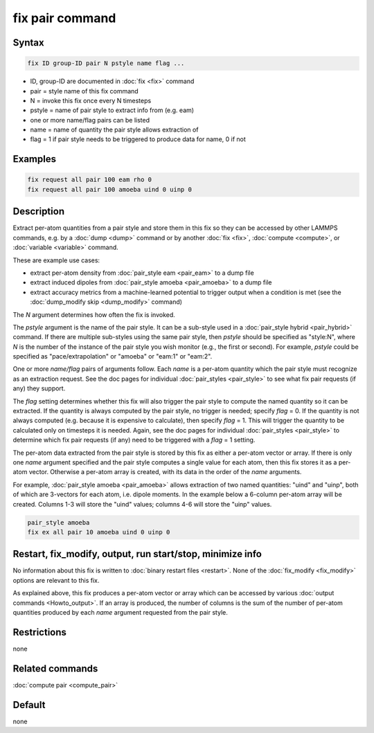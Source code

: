 .. index:: fix pair

fix pair command
================

Syntax
""""""

.. code-block:: LAMMPS

   fix ID group-ID pair N pstyle name flag ...

* ID, group-ID are documented in :doc:`fix <fix>` command
* pair = style name of this fix command
* N = invoke this fix once every N timesteps
* pstyle = name of pair style to extract info from (e.g. eam)
* one or more name/flag pairs can be listed
* name = name of quantity the pair style allows extraction of
* flag = 1 if pair style needs to be triggered to produce data for name, 0 if not

Examples
""""""""

.. code-block:: LAMMPS

   fix request all pair 100 eam rho 0
   fix request all pair 100 amoeba uind 0 uinp 0


Description
"""""""""""

.. versionadded:: 15Sep2022

Extract per-atom quantities from a pair style and store them in this
fix so they can be accessed by other LAMMPS commands, e.g. by a
:doc:`dump <dump>` command or by another :doc:`fix <fix>`,
:doc:`compute <compute>`, or :doc:`variable <variable>` command.

These are example use cases:

* extract per-atom density from :doc:`pair_style eam <pair_eam>` to a dump file
* extract induced dipoles from :doc:`pair_style amoeba <pair_amoeba>` to a dump file
* extract accuracy metrics from a machine-learned potential to trigger output when
  a condition is met (see the :doc:`dump_modify skip <dump_modify>` command)

The *N* argument determines how often the fix is invoked.

The *pstyle* argument is the name of the pair style.  It can be a
sub-style used in a :doc:`pair_style hybrid <pair_hybrid>` command.  If
there are multiple sub-styles using the same pair style, then *pstyle*
should be specified as "style:N", where *N* is the number of the
instance of the pair style you wish monitor (e.g., the first or second).
For example, *pstyle* could be specified as "pace/extrapolation" or
"amoeba" or "eam:1" or "eam:2".

One or more *name/flag* pairs of arguments follow.  Each *name* is a
per-atom quantity which the pair style must recognize as an extraction
request.  See the doc pages for individual :doc:`pair_styles
<pair_style>` to see what fix pair requests (if any) they support.

The *flag* setting determines whether this fix will also trigger the
pair style to compute the named quantity so it can be extracted.  If the
quantity is always computed by the pair style, no trigger is needed;
specify *flag* = 0.  If the quantity is not always computed
(e.g. because it is expensive to calculate), then specify *flag* = 1.
This will trigger the quantity to be calculated only on timesteps it is
needed.  Again, see the doc pages for individual :doc:`pair_styles
<pair_style>` to determine which fix pair requests (if any) need to be
triggered with a *flag* = 1 setting.

The per-atom data extracted from the pair style is stored by this fix
as either a per-atom vector or array.  If there is only one *name*
argument specified and the pair style computes a single value for each
atom, then this fix stores it as a per-atom vector.  Otherwise a
per-atom array is created, with its data in the order of the *name*
arguments.

For example, :doc:`pair_style amoeba <pair_amoeba>` allows extraction of
two named quantities: "uind" and "uinp", both of which are 3-vectors for
each atom, i.e. dipole moments. In the example below a 6-column per-atom
array will be created.  Columns 1-3 will store the "uind" values;
columns 4-6 will store the "uinp" values.

.. code-block:: LAMMPS

   pair_style amoeba
   fix ex all pair 10 amoeba uind 0 uinp 0

Restart, fix_modify, output, run start/stop, minimize info
"""""""""""""""""""""""""""""""""""""""""""""""""""""""""""

No information about this fix is written to :doc:`binary restart files
<restart>`.  None of the :doc:`fix_modify <fix_modify>` options are
relevant to this fix.

As explained above, this fix produces a per-atom vector or array which
can be accessed by various :doc:`output commands <Howto_output>`.  If
an array is produced, the number of columns is the sum of the number
of per-atom quantities produced by each *name* argument requested from
the pair style.

Restrictions
""""""""""""
none

Related commands
""""""""""""""""

:doc:`compute pair <compute_pair>`

Default
"""""""

none
